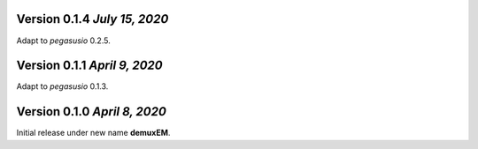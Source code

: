 Version 0.1.4 `July 15, 2020`
-------------------------------

Adapt to *pegasusio* 0.2.5.

Version 0.1.1 `April 9, 2020`
----------------------------------

Adapt to *pegasusio* 0.1.3.

Version 0.1.0 `April 8, 2020`
----------------------------------

Initial release under new name **demuxEM**.

